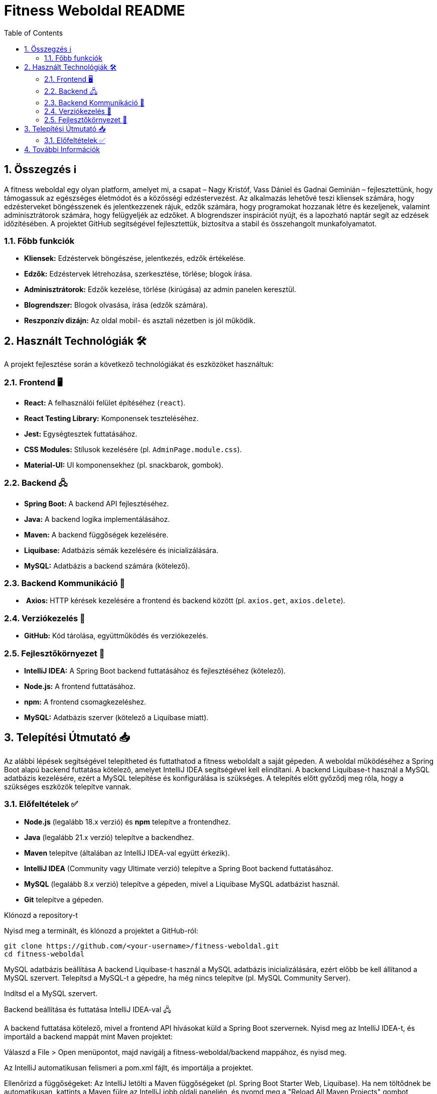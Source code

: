 = Fitness Weboldal README
:toc: left
:sectnums:
:icons: font

ifdef::env-github[]
:tip-caption: 💡
:note-caption: ℹ️
:important-caption: ❗
:caution-caption: 🔥
:warning-caption: ⚠️
endif::[]

== Összegzés ℹ️

A fitness weboldal egy olyan platform, amelyet mi, a csapat – Nagy Kristóf, Vass Dániel és Gadnai Geminián – fejlesztettünk, hogy támogassuk az egészséges életmódot és a közösségi edzéstervezést. Az alkalmazás lehetővé teszi kliensek számára, hogy edzésterveket böngésszenek és jelentkezzenek rájuk, edzők számára, hogy programokat hozzanak létre és kezeljenek, valamint adminisztrátorok számára, hogy felügyeljék az edzőket. A blogrendszer inspirációt nyújt, és a lapozható naptár segít az edzések időzítésében. A projektet GitHub segítségével fejlesztettük, biztosítva a stabil és összehangolt munkafolyamatot.

=== Főbb funkciók

-  *Kliensek:* Edzéstervek böngészése, jelentkezés, edzők értékelése.
-  *Edzők:* Edzéstervek létrehozása, szerkesztése, törlése; blogok írása.
-  *Adminisztrátorok:* Edzők kezelése, törlése (kirúgása) az admin panelen keresztül.
-  *Blogrendszer:* Blogok olvasása, írása (edzők számára).
-  *Reszponzív dizájn:* Az oldal mobil- és asztali nézetben is jól működik.

== Használt Technológiák 🛠️

A projekt fejlesztése során a következő technológiákat és eszközöket használtuk:

=== Frontend 🖥️

-  *React:* A felhasználói felület építéséhez (`react`).
-  *React Testing Library:* Komponensek teszteléséhez.
-  *Jest:* Egységtesztek futtatásához.
-  *CSS Modules:* Stílusok kezelésére (pl. `AdminPage.module.css`).
-  *Material-UI:* UI komponensekhez (pl. snackbarok, gombok).

=== Backend 🖧

-  *Spring Boot:* A backend API fejlesztéséhez.
-  *Java:* A backend logika implementálásához.
-  *Maven:* A backend függőségek kezelésére.
-  *Liquibase:* Adatbázis sémák kezelésére és inicializálására.
-  *MySQL:* Adatbázis a backend számára (kötelező).

=== Backend Kommunikáció 🔄

- ️ *Axios:* HTTP kérések kezelésére a frontend és backend között (pl. `axios.get`, `axios.delete`).

=== Verziókezelés 🌿

- *GitHub:* Kód tárolása, együttműködés és verziókezelés.

=== Fejlesztőkörnyezet 🔧

- *IntelliJ IDEA:* A Spring Boot backend futtatásához és fejlesztéséhez (kötelező).
- *Node.js:* A frontend futtatásához.
- *npm:* A frontend csomagkezeléshez.
-  *MySQL:* Adatbázis szerver (kötelező a Liquibase miatt).

== Telepítési Útmutató 📥

Az alábbi lépések segítségével telepítheted és futtathatod a fitness weboldalt a saját gépeden. A weboldal működéséhez a Spring Boot alapú backend futtatása kötelező, amelyet IntelliJ IDEA segítségével kell elindítani. A backend Liquibase-t használ a MySQL adatbázis kezelésére, ezért a MySQL telepítése és konfigurálása is szükséges. A telepítés előtt győződj meg róla, hogy a szükséges eszközök telepítve vannak.

=== Előfeltételek ✅

-  *Node.js* (legalább 18.x verzió) és *npm* telepítve a frontendhez.
-  *Java* (legalább 21.x verzió) telepítve a backendhez.
-  *Maven* telepítve (általában az IntelliJ IDEA-val együtt érkezik).
-  *IntelliJ IDEA* (Community vagy Ultimate verzió) telepítve a Spring Boot backend futtatásához.
-  *MySQL* (legalább 8.x verzió) telepítve a gépeden, mivel a Liquibase MySQL adatbázist használ.
-  *Git* telepítve a gépeden.

Klónozd a repository-t

Nyisd meg a terminált, és klónozd a projektet a GitHub-ról:

[source,console]
git clone https://github.com/<your-username>/fitness-weboldal.git
cd fitness-weboldal

MySQL adatbázis beállítása
A backend Liquibase-t használ a MySQL adatbázis inicializálására, ezért előbb be kell állítanod a MySQL szervert.
Telepítsd a MySQL-t a gépedre, ha még nincs telepítve (pl. MySQL Community Server).

Indítsd el a MySQL szervert.

Backend beállítása és futtatása IntelliJ IDEA-val 🖧

A backend futtatása kötelező, mivel a frontend API hívásokat küld a Spring Boot szervernek.
Nyisd meg az IntelliJ IDEA-t, és importáld a backend mappát mint Maven projektet:

Válaszd a File > Open menüpontot, majd navigálj a fitness-weboldal/backend mappához, és nyisd meg.

Az IntelliJ automatikusan felismeri a pom.xml fájlt, és importálja a projektet.

Ellenőrizd a függőségeket:
Az IntelliJ letölti a Maven függőségeket (pl. Spring Boot Starter Web, Liquibase). Ha nem töltődnek be automatikusan, kattints a Maven fülre az IntelliJ jobb oldali paneljén, és nyomd meg a "Reload All Maven Projects" gombot (frissítés ikon).

Futtasd a backend szervert:
Nyisd meg a backend/src/main/java mappában található fő Spring Boot alkalmazás fájlt (pl. FitnessApplication.java).

Kattints a jobb egérgombbal a fájlra, és válaszd a Run 'FitnessApplication' opciót, vagy nyomd meg a zöld "Run" gombot az IntelliJ tetején.

A szerver elindul, és a konzolon láthatod, hogy a Spring Boot alkalmazás fut a http://localhost:8080 címen (vagy az application.properties-ben megadott porton).

A Liquibase automatikusan inicializálja az adatbázist a db.changelog-master.yaml fájl alapján, létrehozva a szükséges táblákat (pl. trainer, training, blog).

Frontend beállítása és futtatása
A frontend a backend API-tól függ, ezért a backendnek futnia kell, mielőtt elindítod.
Navigálj a frontend mappába:
[source,console]
cd frontend

Telepítsd a függőségeket:
[source,console]
npm install

Indítsd el a frontend fejlesztői szervert:
[source,console]
npm start
Az alkalmazás automatikusan elindul, és a böngésződben megnyílik a http://localhost:3000 címen.

== További Információk
A projekt részletes dokumentációját a docs mappában találod.

